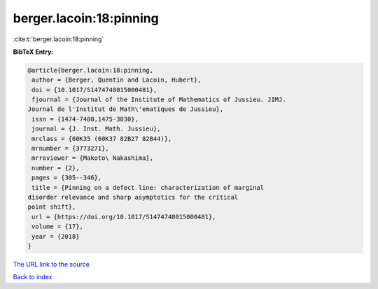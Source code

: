 berger.lacoin:18:pinning
========================

:cite:t:`berger.lacoin:18:pinning`

**BibTeX Entry:**

.. code-block:: bibtex

   @article{berger.lacoin:18:pinning,
    author = {Berger, Quentin and Lacoin, Hubert},
    doi = {10.1017/S1474748015000481},
    fjournal = {Journal of the Institute of Mathematics of Jussieu. JIMJ.
   Journal de l'Institut de Math\'ematiques de Jussieu},
    issn = {1474-7480,1475-3030},
    journal = {J. Inst. Math. Jussieu},
    mrclass = {60K35 (60K37 82B27 82B44)},
    mrnumber = {3773271},
    mrreviewer = {Makoto\ Nakashima},
    number = {2},
    pages = {305--346},
    title = {Pinning on a defect line: characterization of marginal
   disorder relevance and sharp asymptotics for the critical
   point shift},
    url = {https://doi.org/10.1017/S1474748015000481},
    volume = {17},
    year = {2018}
   }

`The URL link to the source <ttps://doi.org/10.1017/S1474748015000481}>`__


`Back to index <../By-Cite-Keys.html>`__
